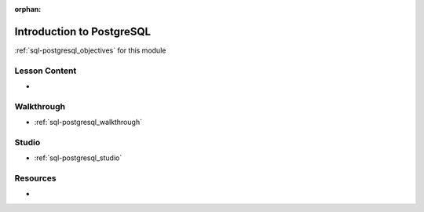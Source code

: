 .. 
  SLIDES:
  OBJECTIVES:
  STUDIO: create the TODO database

:orphan:

.. _sql-postgresql_index:

==========================
Introduction to PostgreSQL
==========================

:ref:`sql-postgresql_objectives` for this module

Lesson Content
==============

- 

Walkthrough
===========

- :ref:`sql-postgresql_walkthrough`

Studio
======

- :ref:`sql-postgresql_studio`

Resources
=========

-
